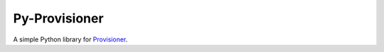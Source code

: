 Py-Provisioner
=======================

A simple Python library for `Provisioner <https://provisioner.vpetersson.com>`_.
